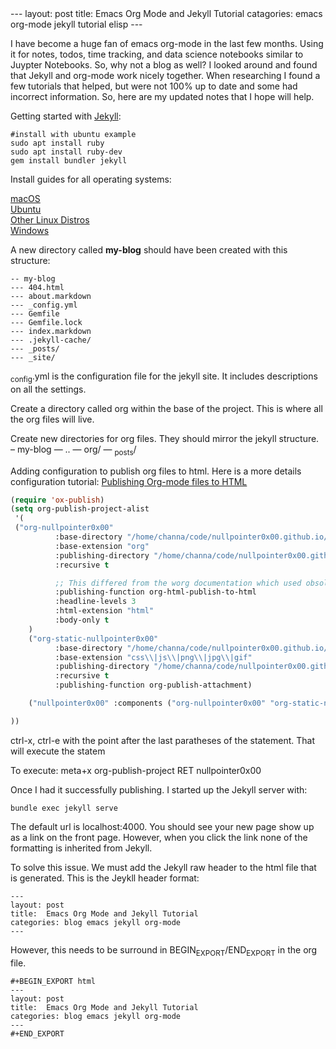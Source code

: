 #+BEGIN_EXPORT html
---
layout: post
title:  Emacs Org Mode and Jekyll Tutorial
catagories: emacs org-mode jekyll tutorial elisp
---
#+END_EXPORT

I have become a huge fan of emacs org-mode in the last few months.  Using it for notes, todos, time tracking, and data science notebooks similar to Juypter Notebooks. So, why not a blog as well?  I looked around and found that Jekyll and org-mode work nicely together.  When researching I found a few tutorials that helped, but were not 100% up to date and some had incorrect information.  So, here are my updated notes that I hope will help.

Getting started with [[https://jekyllrb.com/][Jekyll]]: 
#+BEGIN_SRC shell 
#install with ubuntu example
sudo apt install ruby
sudo apt install ruby-dev
gem install bundler jekyll
#+END_SRC

Install guides for all operating systems:
#+BEGIN_VERSE
[[https://jekyllrb.com/docs/installation/macos/][macOS]]
[[https://jekyllrb.com/docs/installation/ubuntu/][Ubuntu]]
[[https://jekyllrb.com/docs/installation/other-linux/][Other Linux Distros]]
[[https://jekyllrb.com/docs/installation/windows/][Windows]]
#+END_VERSE


A new directory called *my-blog* should have been created with this structure:
#+BEGIN_SRC
-- my-blog
--- 404.html
--- about.markdown
--- _config.yml
--- Gemfile
--- Gemfile.lock
--- index.markdown
--- .jekyll-cache/
--- _posts/
--- _site/
#+END_SRC

_config.yml is the configuration file for the jekyll site.  It includes descriptions on all the settings.

 Create a directory called org within the base of the project.  This is where all the org files will live.

Create new directories for org files.  They should mirror the jekyll structure.
-- my-blog
--- .. 
--- org/
--- _posts/

Adding configuration to publish org files to html.  Here is a more details configuration tutorial: [[https://orgmode.org/worg/org-tutorials/org-publish-html-tutorial.html][Publishing Org-mode files to HTML]] 

#+BEGIN_SRC emacs-lisp
(require 'ox-publish)
(setq org-publish-project-alist
 '(
 ("org-nullpointer0x00"
          :base-directory "/home/channa/code/nullpointer0x00.github.io/org/"
          :base-extension "org"
          :publishing-directory "/home/channa/code/nullpointer0x00.github.io/"
          :recursive t

          ;; This differed from the worg documentation which used obsolete named: org-html-publish-to-html
          :publishing-function org-html-publish-to-html
          :headline-levels 3
          :html-extension "html"
          :body-only t
    )
    ("org-static-nullpointer0x00"
          :base-directory "/home/channa/code/nullpointer0x00.github.io/org/"
          :base-extension "css\\|js\\|png\\|jpg\\|gif"
          :publishing-directory "/home/channa/code/nullpointer0x00.github.io/"
          :recursive t
          :publishing-function org-publish-attachment)

    ("nullpointer0x00" :components ("org-nullpointer0x00" "org-static-nullpointer0x00"))

))
#+END_SRC

ctrl-x, ctrl-e with the point after the last paratheses of the statement.  That will execute the statem

To execute: meta+x org-publish-project RET nullpointer0x00

Once I had it successfully publishing.  I started up the Jekyll server with:

#+BEGIN_SRC shell
bundle exec jekyll serve
#+END_SRC

The default url is localhost:4000.  You should see your new page show up as a link on the front page.  However, when you click the link none of the formatting is inherited from Jekyll.

To solve this issue.  We must add the Jekyll raw header to the html file that is generated.  This is the Jeykll header format:

#+BEGIN_SRC
---
layout: post
title:  Emacs Org Mode and Jekyll Tutorial
categories: blog emacs jekyll org-mode
---
#+END_SRC

However, this needs to be surround in BEGIN_EXPORT/END_EXPORT in the org file.

#+BEGIN_SRC
#+BEGIN_EXPORT html
---
layout: post
title:  Emacs Org Mode and Jekyll Tutorial
categories: blog emacs jekyll org-mode
---
#+END_EXPORT
#+END_SRC

